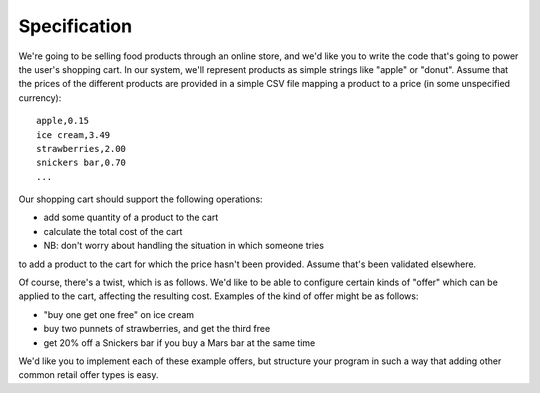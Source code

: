 Specification
===============

We're going to be selling food products through an online store,
and we'd like you to write the code that's going to power the user's
shopping cart. In our system, we'll represent products as simple strings
like "apple" or "donut". Assume that the prices of the different
products are provided in a simple CSV file mapping a product to a price
(in some unspecified currency):

::

    apple,0.15
    ice cream,3.49
    strawberries,2.00
    snickers bar,0.70
    ...

Our shopping cart should support the following operations:

* add some quantity of a product to the cart
* calculate the total cost of the cart
* NB: don't worry about handling the situation in which someone tries
to add a product to the cart for which the price hasn't been provided.
Assume that's been validated elsewhere.

Of course, there's a twist, which is as follows. We'd like to be able
to configure certain kinds of "offer" which can be applied to the cart,
affecting the resulting cost. Examples of the kind of offer might be as follows:

* "buy one get one free" on ice cream
* buy two punnets of strawberries, and get the third free
* get 20% off a Snickers bar if you buy a Mars bar at the same time

We'd like you to implement each of these example offers, but structure
your program in such a way that adding other common retail offer types is easy.


